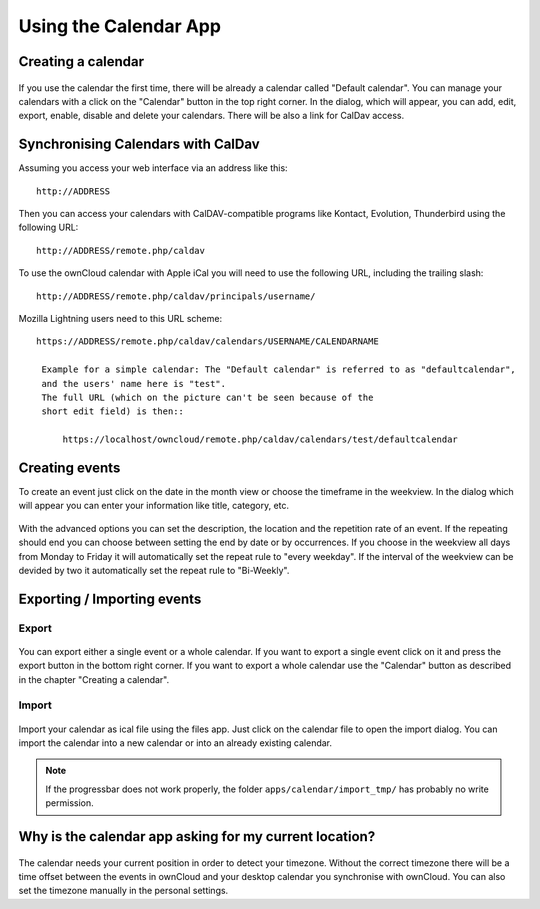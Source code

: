 Using the Calendar App
======================

Creating a calendar
-------------------

.. figure:: ../images/calendar_manage-calendars.png
   :scale: 30

If you use the calendar the first time, there will be already a calendar called
"Default calendar". You can manage your calendars with a click on the "Calendar"
button in the top right corner. In the dialog, which will appear, you can add,
edit, export, enable, disable and delete your calendars. There will be also a
link for CalDav access.

Synchronising Calendars with CalDav
-----------------------------------

Assuming you access your web interface via an address like this::

  http://ADDRESS

Then you can access your calendars with CalDAV-compatible programs like
Kontact, Evolution, Thunderbird using the following URL::

  http://ADDRESS/remote.php/caldav

To use the ownCloud calendar with Apple iCal you will need to use the following
URL, including the trailing slash::

  http://ADDRESS/remote.php/caldav/principals/username/

Mozilla Lightning users need to this URL scheme::

  https://ADDRESS/remote.php/caldav/calendars/USERNAME/CALENDARNAME

   Example for a simple calendar: The "Default calendar" is referred to as "defaultcalendar", 
   and the users' name here is "test".
   The full URL (which on the picture can't be seen because of the
   short edit field) is then::

       https://localhost/owncloud/remote.php/caldav/calendars/test/defaultcalendar

.. Note: the calendar names are lowercased and the spaces removed. They are not to be URL-encoded anymore.

Creating events
---------------

To create an event just click on the date in the month view or choose the
timeframe in the weekview. In the dialog which will appear you can enter your
information like title, category, etc.

.. figure:: ../images/calendar_createevent.png
   :scale: 50

With the advanced options you can set the
description, the location and the repetition rate of an event. If the repeating
should end you can choose between setting the end by date or by occurrences. If
you choose in the weekview all days from Monday to Friday it will automatically
set the repeat rule to "every weekday". If the interval of the weekview can be
devided by two it automatically set the repeat rule to "Bi-Weekly".

Exporting / Importing events
----------------------------

Export
~~~~~~

.. figure:: ../images/calendar_export.png
   :scale: 50

You can export either a single event or a whole calendar. If you want to export
a single event click on it and press the export button in the bottom right
corner. If you want to export a whole calendar use the "Calendar" button as
described in the chapter "Creating a calendar".

Import
~~~~~~

.. figure:: ../images/calendar_import.png
   :scale: 50

Import your calendar as ical file using the files app. Just click on the
calendar file to open the import dialog. You can import the calendar into a new
calendar or into an already existing calendar.

.. note:: If the progressbar does not work properly, the folder
          ``apps/calendar/import_tmp/`` has probably no write permission.

Why is the calendar app asking for my current location?
-------------------------------------------------------

.. figure:: ../images/calendar_newtimezone1.png
   :scale: 50

The calendar needs your current position in order to detect your timezone.
Without the correct timezone there will be a time offset between the events in
ownCloud and your desktop calendar you synchronise with ownCloud. You can also
set the timezone manually in the personal settings.

